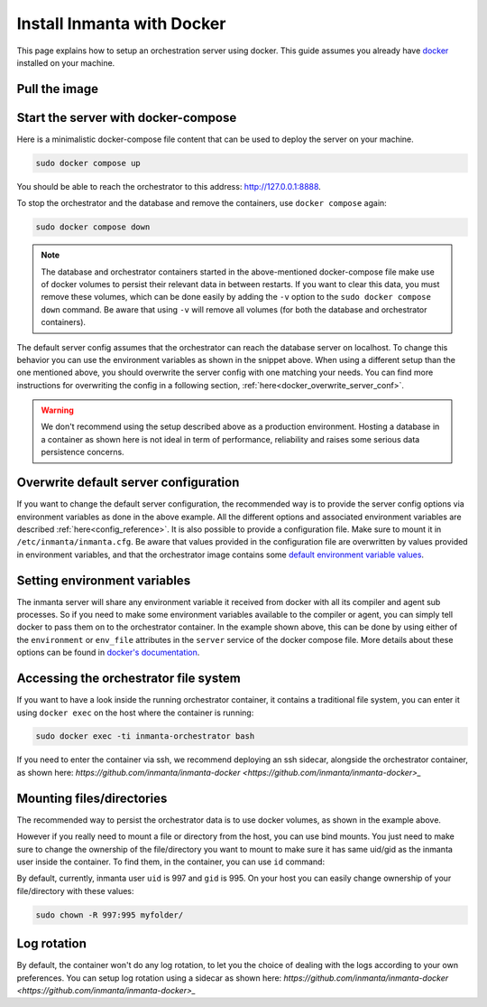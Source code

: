 .. _install-server-with-docker:

Install Inmanta with Docker
***************************

This page explains how to setup an orchestration server using docker.
This guide assumes you already have `docker <https://docs.docker.com/get-docker/>`_ installed on your machine.

Pull the image
##############

.. only:: oss

    Use docker pull to get the desired image:

    .. code-block:: sh

        sudo docker pull ghcr.io/inmanta/orchestrator:latest


    This command will pull the latest version of the Inmanta OSS Orchestrator image.

.. only:: iso

    Step 1: Log in to Cloudsmith registry
    -------------------------------------

    Connect to the Cloudsmith registry using your entitlement token.

    .. code-block:: console

        $ sudo docker login containers.inmanta.com
        Username: containers
        Password: <your-entitlement-token>

        Login Succeeded
        $


    Replace ``<your-entitlement-token>`` with the entitlement token provided with your license.


    Step 2: Pull the image
    ----------------------

    Use docker pull to get the desired image:

    .. code-block:: sh
       :substitutions:

        sudo docker pull containers.inmanta.com/containers/service-orchestrator:|version_major|


    This command will pull the latest version of the Inmanta Service Orchestrator image.

Start the server with docker-compose
####################################

Here is a minimalistic docker-compose file content that can be used to deploy the server on your machine.

.. only:: oss

    .. code-block:: yaml

        services:
            db:
                container_name: inmanta-db
                image: postgres:16
                environment:
                    POSTGRES_USER: inmanta
                    POSTGRES_PASSWORD: inmanta
                volumes:
                    - inmanta-db-data:/var/lib/postgresql/data
                command: "postgres -c jit=off"
            server:
                container_name: inmanta-orchestrator
                image: ghcr.io/inmanta/orchestrator:latest
                ports:
                    - 127.0.0.1:8888:8888
                environment:
                    INMANTA_DATABASE_HOST: inmanta-db
                    INMANTA_DATABASE_USERNAME: inmanta
                    INMANTA_DATABASE_PASSWORD: inmanta
                volumes:
                    - inmanta-server-data:/var/lib/inmanta
                    - inmanta-server-logs:/var/log/inmanta

        volumes:
            inmanta-db-data: {}
            inmanta-server-data: {}
            inmanta-server-logs: {}

    You can paste this yaml snippet in a file named `docker-compose.yml`.

.. only:: iso

    .. code-block:: yaml
       :substitutions:

        services:
            db:
                container_name: inmanta-db
                image: postgres:16
                environment:
                    POSTGRES_USER: inmanta
                    POSTGRES_PASSWORD: inmanta
                volumes:
                    - inmanta-db-data:/var/lib/postgresql/data
                command: "postgres -c jit=off"
            server:
                container_name: inmanta-orchestrator
                image: containers.inmanta.com/containers/service-orchestrator:|version_major|
                ports:
                    - 127.0.0.1:8888:8888
                volumes:
                    - ./resources/com.inmanta.license:/etc/inmanta/license.key
                    - ./resources/com.inmanta.jwe:/etc/inmanta/entitlement.jwe
                environment:
                    INMANTA_DATABASE_HOST: inmanta-db
                    INMANTA_DATABASE_USERNAME: inmanta
                    INMANTA_DATABASE_PASSWORD: inmanta
                volumes:
                    - inmanta-server-data:/var/lib/inmanta
                    - inmanta-server-logs:/var/log/inmanta

        volumes:
            inmanta-db-data: {}
            inmanta-server-data: {}
            inmanta-server-logs: {}

    You can paste this yaml snippet in a file named `docker-compose.yml` and ensure you have your license files available.
    With the proposed config, they should be located in a ``resources/`` folder on the side of the docker-compose file you create,
    and the license files should be named ``com.inmanta.license`` and ``com.inmanta.jwe``. You can of course update the content
    of the docker-compose file to match your current configuration.
    Then bring the containers up by running the following command:

.. code-block:: sh

    sudo docker compose up

You should be able to reach the orchestrator to this address: `http://127.0.0.1:8888 <http://127.0.0.1:8888>`_.

To stop the orchestrator and the database and remove the containers, use ``docker compose`` again:

.. code-block:: sh

    sudo docker compose down

.. note:: 
    The database and orchestrator containers started in the above-mentioned docker-compose file make use of docker volumes to persist their relevant data in between restarts.
    If you want to clear this data, you must remove these volumes, which can be done easily by adding the ``-v`` option to the ``sudo docker compose down`` command.
    Be aware that using ``-v`` will remove all volumes (for both the database and orchestrator containers).

The default server config assumes that the orchestrator can reach the database server on localhost.
To change this behavior you can use the environment variables as shown in the snippet above.
When using a different setup than the one mentioned above, you should overwrite the server config with one
matching your needs.  You can find more instructions for overwriting the config in a following section,
:ref:`here<docker_overwrite_server_conf>`.

.. warning::
    We don't recommend using the setup described above as a production environment. Hosting a database in a
    container as shown here is not ideal in term of performance, reliability and raises some serious data
    persistence concerns.

.. _docker_overwrite_server_conf:

Overwrite default server configuration
######################################

If you want to change the default server configuration, the recommended way is to provide the server
config options via environment variables as done in the above example.
All the different options and associated environment variables are described :ref:`here<config_reference>`.
It is also possible to provide a configuration file. Make sure to mount it in ``/etc/inmanta/inmanta.cfg``.
Be aware that values provided in the configuration file are overwritten by values provided in environment variables, and that
the orchestrator image contains some `default environment variable values <https://raw.githubusercontent.com/inmanta/inmanta/refs/heads/master/docker/native_image/Dockerfile#:~:text=ENV>`_.

Setting environment variables
#############################

The inmanta server will share any environment variable it received from docker with all its compiler and agent sub processes.  So if you need
to make some environment variables available to the compiler or agent, you can simply tell docker to pass them on to the orchestrator container.
In the example shown above, this can be done by using either of the ``environment`` or ``env_file`` attributes in the ``server`` service of the docker compose file.
More details about these options can be found in `docker's documentation <https://docs.docker.com/reference/compose-file/services/>`_.

Accessing the orchestrator file system
######################################

If you want to have a look inside the running orchestrator container, it contains a traditional file system, you can enter it using ``docker exec`` on the host where the container is running:

.. code-block:: sh

    sudo docker exec -ti inmanta-orchestrator bash

If you need to enter the container via ssh, we recommend deploying an ssh sidecar, alongside the orchestrator container, as shown here: `https://github.com/inmanta/inmanta-docker <https://github.com/inmanta/inmanta-docker>_`

Mounting files/directories
##########################

The recommended way to persist the orchestrator data is to use docker volumes, as shown in the example above.

However if you really need to mount a file or directory from the host, you can use bind mounts. You just need to make sure to change the ownership of
the file/directory you want to mount to make sure it has same uid/gid as the inmanta user inside the container. To find them, in the container, you can use ``id`` command:

.. only:: oss

    .. code-block:: sh

        sudo docker run --rm -ti ghcr.io/inmanta/orchestrator:latest id

.. only:: iso

    .. code-block:: sh
        :substitutions:

        sudo docker run --rm -ti containers.inmanta.com/containers/service-orchestrator:|version_major| id

By default, currently, inmanta user ``uid`` is 997 and ``gid`` is 995. On your host you can easily change ownership of your file/directory with these values:

.. code-block:: sh

    sudo chown -R 997:995 myfolder/

Log rotation
############

By default, the container won't do any log rotation, to let you the choice of dealing with the logs
according to your own preferences.  You can setup log rotation using a sidecar as shown here: `https://github.com/inmanta/inmanta-docker <https://github.com/inmanta/inmanta-docker>_`
